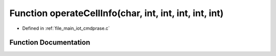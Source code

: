 .. _exhale_function_cmdprase_8c_1a2d5b19d51a142e83d6ff7e5c45fc2e96:

Function operateCellInfo(char, int, int, int, int, int)
=======================================================

- Defined in :ref:`file_main_iot_cmdprase.c`


Function Documentation
----------------------


.. doxygenfunction:: operateCellInfo(char, int, int, int, int, int)

